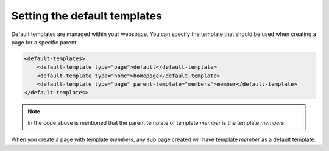Setting the default templates
===================

Default templates are managed within your webspace. 
You can specify the template that should be used when creating a page for a specific parent.

.. code-block:: xml

    <default-templates>
        <default-template type="page">default</default-template>
        <default-template type="home">homepage</default-template>
        <default-template type="page" parent-template="members">member</default-template>
    </default-templates>

.. note::

    In the code above is mentioned that the parent template of template `member` is the template `members`.

When you create a page with template `members`, any sub page created will have template `member` as a default template.